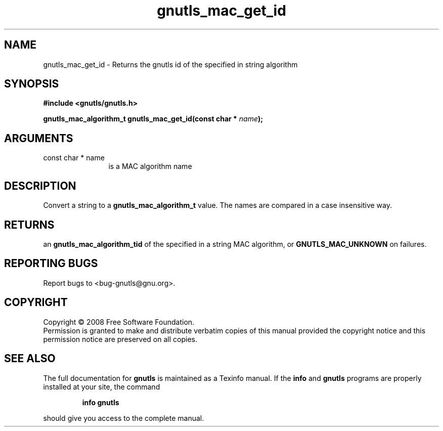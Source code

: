 .\" DO NOT MODIFY THIS FILE!  It was generated by gdoc.
.TH "gnutls_mac_get_id" 3 "2.6.4" "gnutls" "gnutls"
.SH NAME
gnutls_mac_get_id \- Returns the gnutls id of the specified in string algorithm
.SH SYNOPSIS
.B #include <gnutls/gnutls.h>
.sp
.BI "gnutls_mac_algorithm_t gnutls_mac_get_id(const char * " name ");"
.SH ARGUMENTS
.IP "const char * name" 12
is a MAC algorithm name
.SH "DESCRIPTION"
Convert a string to a \fBgnutls_mac_algorithm_t\fP value.  The names are
compared in a case insensitive way.
.SH "RETURNS"
an \fBgnutls_mac_algorithm_tid\fP of the specified in a string
MAC algorithm, or \fBGNUTLS_MAC_UNKNOWN\fP on failures.
.SH "REPORTING BUGS"
Report bugs to <bug-gnutls@gnu.org>.
.SH COPYRIGHT
Copyright \(co 2008 Free Software Foundation.
.br
Permission is granted to make and distribute verbatim copies of this
manual provided the copyright notice and this permission notice are
preserved on all copies.
.SH "SEE ALSO"
The full documentation for
.B gnutls
is maintained as a Texinfo manual.  If the
.B info
and
.B gnutls
programs are properly installed at your site, the command
.IP
.B info gnutls
.PP
should give you access to the complete manual.
